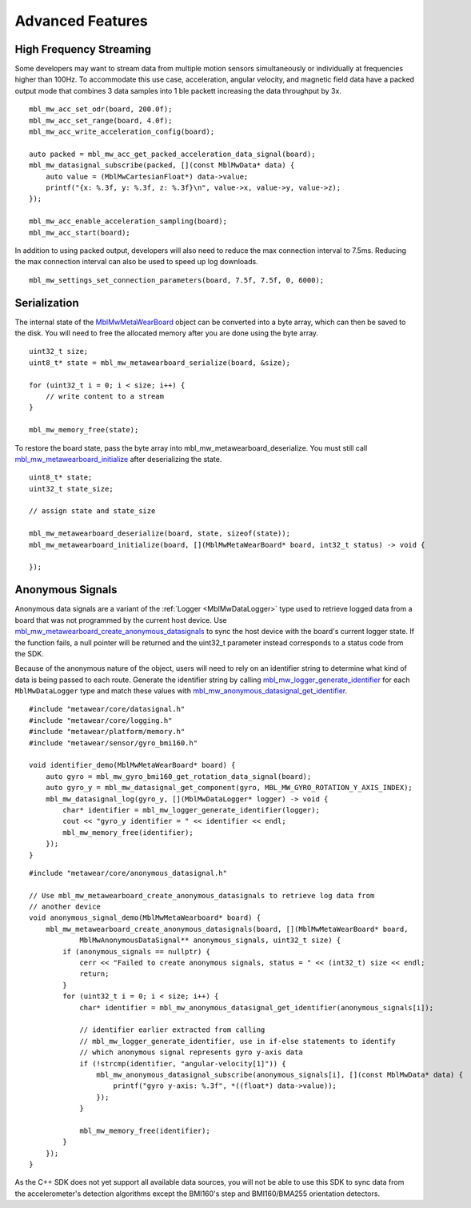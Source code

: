 .. highlight:: cpp

Advanced Features 
=================

High Frequency Streaming
------------------------
Some developers may want to stream data from multiple motion sensors simultaneously or individually at frequencies higher than 100Hz.  To accommodate 
this use case, acceleration, angular velocity, and magnetic field data have a packed output mode that combines 3 data samples into 1 ble packett 
increasing the data throughput by 3x.

::

    mbl_mw_acc_set_odr(board, 200.0f);
    mbl_mw_acc_set_range(board, 4.0f);
    mbl_mw_acc_write_acceleration_config(board);

    auto packed = mbl_mw_acc_get_packed_acceleration_data_signal(board);
    mbl_mw_datasignal_subscribe(packed, [](const MblMwData* data) {
        auto value = (MblMwCartesianFloat*) data->value;
        printf("{x: %.3f, y: %.3f, z: %.3f}\n", value->x, value->y, value->z);
    });

    mbl_mw_acc_enable_acceleration_sampling(board);
    mbl_mw_acc_start(board);

In addition to using packed output, developers will also need to reduce the max connection interval to 7.5ms.  Reducing the max connection interval can 
also be used to speed up log downloads.  ::

    mbl_mw_settings_set_connection_parameters(board, 7.5f, 7.5f, 0, 6000);

Serialization
-------------
The internal state of the 
`MblMwMetaWearBoard <https://mbientlab.com/docs/metawear/cpp/latest/metawearboard__fwd_8h.html#a2c238febd06fcaaa403e937489a12652>`_ object can be 
converted into a byte array, which can then be saved to the disk.  You will need to free the allocated memory after you are done using the byte array.  ::

    uint32_t size;
    uint8_t* state = mbl_mw_metawearboard_serialize(board, &size);
    
    for (uint32_t i = 0; i < size; i++) {
        // write content to a stream
    }

    mbl_mw_memory_free(state);

To restore the board state, pass the byte array into mbl_mw_metawearboard_deserialize.  You must still call 
`mbl_mw_metawearboard_initialize <https://mbientlab.com/docs/metawear/cpp/latest/metawearboard_8h.html#a079fea07f792de97a34c481a31e43101>`_ after 
deserializing the state.  ::

    uint8_t* state;
    uint32_t state_size;

    // assign state and state_size

    mbl_mw_metawearboard_deserialize(board, state, sizeof(state));
    mbl_mw_metawearboard_initialize(board, [](MblMwMetaWearBoard* board, int32_t status) -> void {
        
    });

Anonymous Signals
-----------------
Anonymous data signals are a variant of the :ref:`Logger <MblMwDataLogger>` type used to retrieve logged data from a board that was not programmed by 
the current host device.  Use 
`mbl_mw_metawearboard_create_anonymous_datasignals <https://mbientlab.com/docs/metawear/cpp/0/metawearboard_8h.html#a218adea4ebd0df4061940325964488b5>`_ 
to sync the host device with the board's current logger state.  If the function fails, a null pointer will be returned and the uint32_t parameter 
instead corresponds to a status code from the SDK.

Because of the anonymous nature of the object, users will need to rely on an identifier string to determine what kind of data is being passed to each 
route.  Generate the identifier string by calling 
`mbl_mw_logger_generate_identifier <https://mbientlab.com/docs/metawear/cpp/0/logging_8h.html#a86d098570698a184ee93087a6ffc00bb>`_ for each 
``MblMwDataLogger`` type and match these values with 
`mbl_mw_anonymous_datasignal_get_identifier <https://mbientlab.com/docs/metawear/cpp/0/anonymous__datasignal_8h.html#a253a854d9b326efc501df320284a6ae6>`_.  ::

    #include "metawear/core/datasignal.h"
    #include "metawear/core/logging.h"
    #include "metawear/platform/memory.h"
    #include "metawear/sensor/gyro_bmi160.h"

    void identifier_demo(MblMwMetaWearBoard* board) {
        auto gyro = mbl_mw_gyro_bmi160_get_rotation_data_signal(board);
        auto gyro_y = mbl_mw_datasignal_get_component(gyro, MBL_MW_GYRO_ROTATION_Y_AXIS_INDEX);
        mbl_mw_datasignal_log(gyro_y, [](MblMwDataLogger* logger) -> void {
            char* identifier = mbl_mw_logger_generate_identifier(logger);
            cout << "gyro_y identifier = " << identifier << endl;
            mbl_mw_memory_free(identifier);
        });
    }

::

    #include "metawear/core/anonymous_datasignal.h"

    // Use mbl_mw_metawearboard_create_anonymous_datasignals to retrieve log data from 
    // another device
    void anonymous_signal_demo(MblMwMetaWearboard* board) {
        mbl_mw_metawearboard_create_anonymous_datasignals(board, [](MblMwMetaWearBoard* board, 
                MblMwAnonymousDataSignal** anonymous_signals, uint32_t size) {
            if (anonymous_signals == nullptr) {
                cerr << "Failed to create anonymous signals, status = " << (int32_t) size << endl;
                return;
            }
            for (uint32_t i = 0; i < size; i++) {
                char* identifier = mbl_mw_anonymous_datasignal_get_identifier(anonymous_signals[i]);

                // identifier earlier extracted from calling
                // mbl_mw_logger_generate_identifier, use in if-else statements to identify
                // which anonymous signal represents gyro y-axis data
                if (!strcmp(identifier, "angular-velocity[1]")) {
                    mbl_mw_anonymous_datasignal_subscribe(anonymous_signals[i], [](const MblMwData* data) {
                        printf("gyro y-axis: %.3f", *((float*) data->value));
                    });
                }

                mbl_mw_memory_free(identifier);
            }
        });
    }

As the C++ SDK does not yet support all available data sources, you will not be able to use this SDK to sync data from the accelerometer's detection 
algorithms except the BMI160's step and BMI160/BMA255 orientation detectors.
